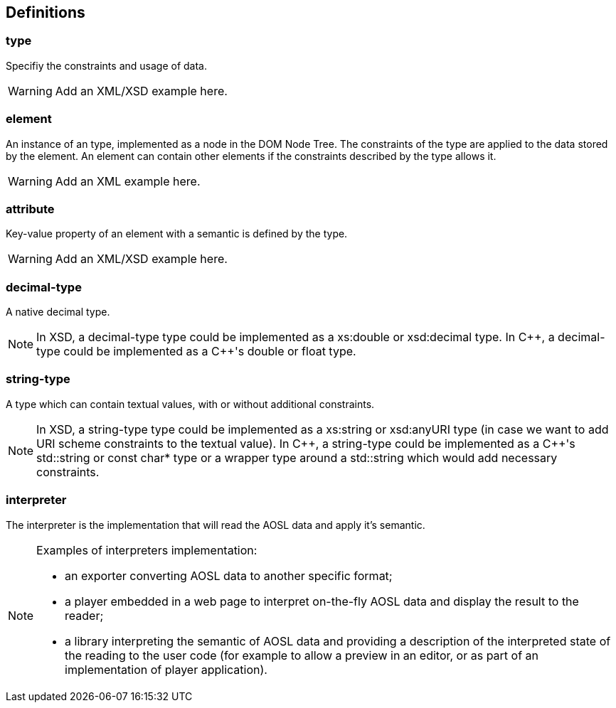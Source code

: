 
== Definitions

=== type

Specifiy the constraints and usage of data.

[WARNING]
====
Add an XML/XSD example here.
====

=== element

An instance of an type, implemented as a node in the DOM Node Tree.
The constraints of the type are applied to the data stored by the element.
An element can contain other elements if the constraints described by the type allows it.

[WARNING]
====
Add an XML example here.
====

=== attribute

Key-value property of an element with a semantic is defined by the type.

[WARNING]
====
Add an XML/XSD example here.
====
    
=== decimal-type

A native decimal type.

[NOTE]
====
In XSD, a decimal-type type could be implemented as a +xs:double+ or +xsd:decimal+ type.
In $$C++$$, a decimal-type could be implemented as a $$C++$$'s +double+ or +float+ type.
====

=== string-type

A type which can contain textual values, with or without additional constraints.

[NOTE]
====
In XSD, a string-type type could be implemented as a +xs:string+ or +xsd:anyURI+ type 
 (in case we want to add URI scheme constraints to the textual value).
In $$C++$$, a string-type could be implemented as a $$C++$$'s +std::string+ or +const char*+ type 
or a wrapper type around a +std::string+ which would add necessary constraints.
====
    

=== interpreter

The interpreter is the implementation that will read the AOSL data and apply it's semantic.

[NOTE]
====
Examples of interpreters implementation: 

    - an exporter converting AOSL data to another specific format;
    - a player embedded in a web page to interpret on-the-fly AOSL data and display the result to the reader;
    - a library interpreting the semantic of AOSL data and providing a description of the 
        interpreted state of the reading to the user code (for example to allow a preview in an editor,
        or as part of an implementation of player application).
====

